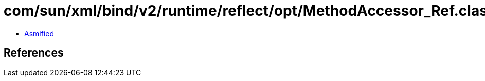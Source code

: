 = com/sun/xml/bind/v2/runtime/reflect/opt/MethodAccessor_Ref.class

 - link:MethodAccessor_Ref-asmified.java[Asmified]

== References

